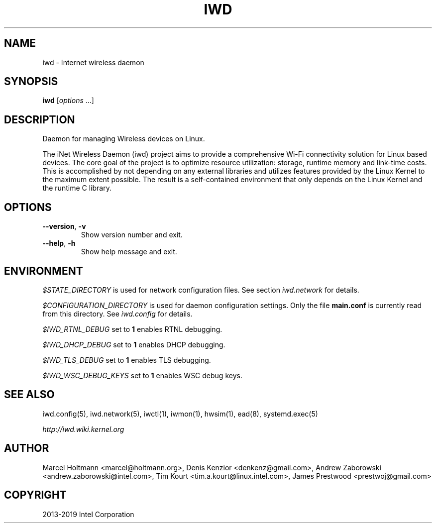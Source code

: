 .\" Man page generated from reStructuredText.
.
.TH IWD 8 "22 September 2019" "iwd" "Linux Connectivity"
.SH NAME
iwd \- Internet wireless daemon
.
.nr rst2man-indent-level 0
.
.de1 rstReportMargin
\\$1 \\n[an-margin]
level \\n[rst2man-indent-level]
level margin: \\n[rst2man-indent\\n[rst2man-indent-level]]
-
\\n[rst2man-indent0]
\\n[rst2man-indent1]
\\n[rst2man-indent2]
..
.de1 INDENT
.\" .rstReportMargin pre:
. RS \\$1
. nr rst2man-indent\\n[rst2man-indent-level] \\n[an-margin]
. nr rst2man-indent-level +1
.\" .rstReportMargin post:
..
.de UNINDENT
. RE
.\" indent \\n[an-margin]
.\" old: \\n[rst2man-indent\\n[rst2man-indent-level]]
.nr rst2man-indent-level -1
.\" new: \\n[rst2man-indent\\n[rst2man-indent-level]]
.in \\n[rst2man-indent\\n[rst2man-indent-level]]u
..
.SH SYNOPSIS
.sp
\fBiwd\fP [\fIoptions\fP ...]
.SH DESCRIPTION
.sp
Daemon for managing Wireless devices on Linux.
.sp
The iNet Wireless Daemon (iwd) project aims to provide a comprehensive
Wi\-Fi connectivity solution for Linux based devices.  The core goal of
the project is to optimize resource utilization: storage, runtime memory
and link\-time costs.  This is accomplished by not depending on any external
libraries and utilizes features provided by the Linux Kernel to the maximum
extent possible.  The result is a self\-contained environment that only
depends on the Linux Kernel and the runtime C library.
.SH OPTIONS
.INDENT 0.0
.TP
.B \-\-version\fP,\fB  \-v
Show version number and exit.
.TP
.B \-\-help\fP,\fB  \-h
Show help message and exit.
.UNINDENT
.SH ENVIRONMENT
.sp
\fI$STATE_DIRECTORY\fP is used for network configuration files.  See section
\fIiwd.network\fP for details.
.sp
\fI$CONFIGURATION_DIRECTORY\fP is used for daemon configuration settings.  Only
the file \fBmain.conf\fP is currently read from this directory.  See \fIiwd.config\fP
for details.
.sp
\fI$IWD_RTNL_DEBUG\fP set to \fB1\fP enables RTNL debugging.
.sp
\fI$IWD_DHCP_DEBUG\fP set to \fB1\fP enables DHCP debugging.
.sp
\fI$IWD_TLS_DEBUG\fP set to \fB1\fP enables TLS debugging.
.sp
\fI$IWD_WSC_DEBUG_KEYS\fP set to \fB1\fP enables WSC debug keys.
.SH SEE ALSO
.sp
iwd.config(5), iwd.network(5), iwctl(1), iwmon(1), hwsim(1), ead(8),
systemd.exec(5)
.sp
\fI\%http://iwd.wiki.kernel.org\fP
.SH AUTHOR
Marcel Holtmann <marcel@holtmann.org>, Denis Kenzior <denkenz@gmail.com>, Andrew Zaborowski <andrew.zaborowski@intel.com>, Tim Kourt <tim.a.kourt@linux.intel.com>, James Prestwood <prestwoj@gmail.com>
.SH COPYRIGHT
2013-2019 Intel Corporation
.\" Generated by docutils manpage writer.
.
